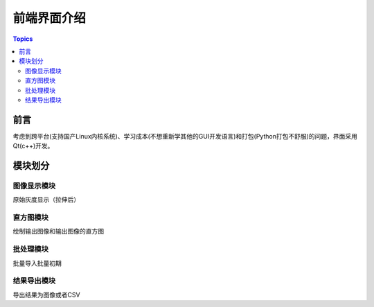 前端界面介绍
============

.. contents:: Topics

前言
-----

考虑到跨平台(支持国产Linux内核系统)、学习成本(不想重新学其他的GUI开发语言)和打包(Python打包不舒服)的问题，界面采用Qt(c++)开发。

模块划分
--------

图像显示模块
^^^^^^^^^^^^^
原始灰度显示（拉伸后）

直方图模块
^^^^^^^^^^^

绘制输出图像和输出图像的直方图

批处理模块
^^^^^^^^^^

批量导入批量初期


结果导出模块
^^^^^^^^^^^^^

导出结果为图像或者CSV



